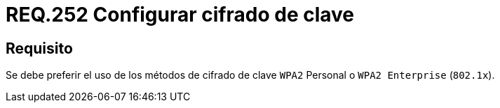 :slug: rules/252/
:category: rules
:description: En el presente documento se detallan los lineamientos o requerimientos de seguridad relacionados a la protección de claves de redes inalámbricas de toda organización. Por lo tanto, se debe preferir el uso de los métodos de cifrado de clave WPA2 Personal o WPA2 Enterprise.
:keywords: Seguridad, Personal, Clave, Inalámbrico, WPA2, Enterprise.
:rules: yes

= REQ.252 Configurar cifrado de clave

== Requisito

Se debe preferir el uso de los métodos de cifrado de clave `WPA2` Personal
o `WPA2 Enterprise` (`802.1x`).
